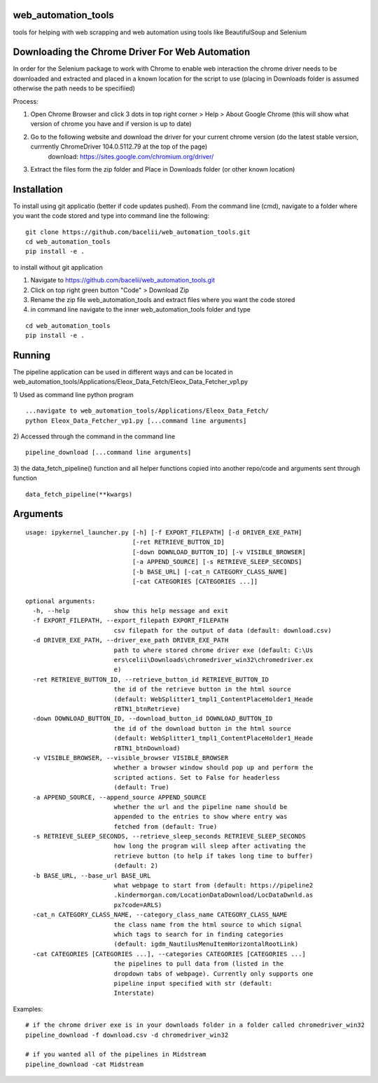 
web_automation_tools
#########
tools for helping with web scrapping and web automation using tools like BeautifulSoup and Selenium


Downloading the Chrome Driver For Web Automation
#################
In order for the Selenium package to work with Chrome to enable web interaction the 
chrome driver needs to be downloaded and extracted and placed in a known location for the 
script to use (placing in Downloads folder is assumed otherwise the path needs to be specifiied)

Process:

1) Open Chrome Browser and click 3 dots in top right corner > Help > About Google Chrome (this will show what version of chrome you have and if version is up to date)

2) Go to the following website and download the driver for your current chrome version (do the latest stable version, currrently ChromeDriver 104.0.5112.79 at the top of the page)
    download: https://sites.google.com/chromium.org/driver/
    
3) Extract the files form the zip folder and Place in Downloads folder (or other known location)

Installation
############
To install using git applicatio (better if code updates pushed). From the command line (cmd), navigate to a folder where you want the code stored and type into command line the following:

::

    git clone https://github.com/bacelii/web_automation_tools.git
    cd web_automation_tools
    pip install -e .

    
to install without git application

1) Navigate to https://github.com/bacelii/web_automation_tools.git
2) Click on top right green button "Code" > Download Zip
3) Rename the zip file web_automation_tools and extract files where you want the code stored
4) in command line navigate to the inner web_automation_tools folder and type

::

	cd web_automation_tools
    	pip install -e .


Running
############
The pipeline application can be used in different ways and can be located in web_automation_tools/Applications/Eleox_Data_Fetch/Eleox_Data_Fetcher_vp1.py 

1) Used as command line python program 
::
    
    ...navigate to web_automation_tools/Applications/Eleox_Data_Fetch/
    python Eleox_Data_Fetcher_vp1.py [...command line arguments]
    
    
2) Accessed through the command in the command line
::

    pipeline_download [...command line arguments]


3) the data_fetch_pipeline() function and all helper functions copied into another repo/code and arguments sent through function
::

    data_fetch_pipeline(**kwargs)


Arguments
############

::

	usage: ipykernel_launcher.py [-h] [-f EXPORT_FILEPATH] [-d DRIVER_EXE_PATH]
	                             [-ret RETRIEVE_BUTTON_ID]
	                             [-down DOWNLOAD_BUTTON_ID] [-v VISIBLE_BROWSER]
	                             [-a APPEND_SOURCE] [-s RETRIEVE_SLEEP_SECONDS]
	                             [-b BASE_URL] [-cat_n CATEGORY_CLASS_NAME]
	                             [-cat CATEGORIES [CATEGORIES ...]]

	optional arguments:
	  -h, --help            show this help message and exit
	  -f EXPORT_FILEPATH, --export_filepath EXPORT_FILEPATH
	                        csv filepath for the output of data (default: download.csv)
	  -d DRIVER_EXE_PATH, --driver_exe_path DRIVER_EXE_PATH
	                        path to where stored chrome driver exe (default: C:\Us
	                        ers\celii\Downloads\chromedriver_win32\chromedriver.ex
	                        e)
	  -ret RETRIEVE_BUTTON_ID, --retrieve_button_id RETRIEVE_BUTTON_ID
	                        the id of the retrieve button in the html source
	                        (default: WebSplitter1_tmpl1_ContentPlaceHolder1_Heade
	                        rBTN1_btnRetrieve)
	  -down DOWNLOAD_BUTTON_ID, --download_button_id DOWNLOAD_BUTTON_ID
	                        the id of the download button in the html source
	                        (default: WebSplitter1_tmpl1_ContentPlaceHolder1_Heade
	                        rBTN1_btnDownload)
	  -v VISIBLE_BROWSER, --visible_browser VISIBLE_BROWSER
	                        whether a browser window should pop up and perform the
	                        scripted actions. Set to False for headerless
	                        (default: True)
	  -a APPEND_SOURCE, --append_source APPEND_SOURCE
	                        whether the url and the pipeline name should be
	                        appended to the entries to show where entry was
	                        fetched from (default: True)
	  -s RETRIEVE_SLEEP_SECONDS, --retrieve_sleep_seconds RETRIEVE_SLEEP_SECONDS
	                        how long the program will sleep after activating the
	                        retrieve button (to help if takes long time to buffer)
	                        (default: 2)
	  -b BASE_URL, --base_url BASE_URL
	                        what webpage to start from (default: https://pipeline2
	                        .kindermorgan.com/LocationDataDownload/LocDataDwnld.as
	                        px?code=ARLS)
	  -cat_n CATEGORY_CLASS_NAME, --category_class_name CATEGORY_CLASS_NAME
	                        the class name from the html source to which signal
	                        which tags to search for in finding categories
	                        (default: igdm_NautilusMenuItemHorizontalRootLink)
	  -cat CATEGORIES [CATEGORIES ...], --categories CATEGORIES [CATEGORIES ...]
	                        the pipelines to pull data from (listed in the
	                        dropdown tabs of webpage). Currently only supports one
	                        pipeline input specified with str (default:
	                        Interstate)
	    
Examples: 

::

    # if the chrome driver exe is in your downloads folder in a folder called chromedriver_win32
    pipeline_download -f download.csv -d chromedriver_win32
    
    # if you wanted all of the pipelines in Midstream
    pipeline_download -cat Midstream
    
